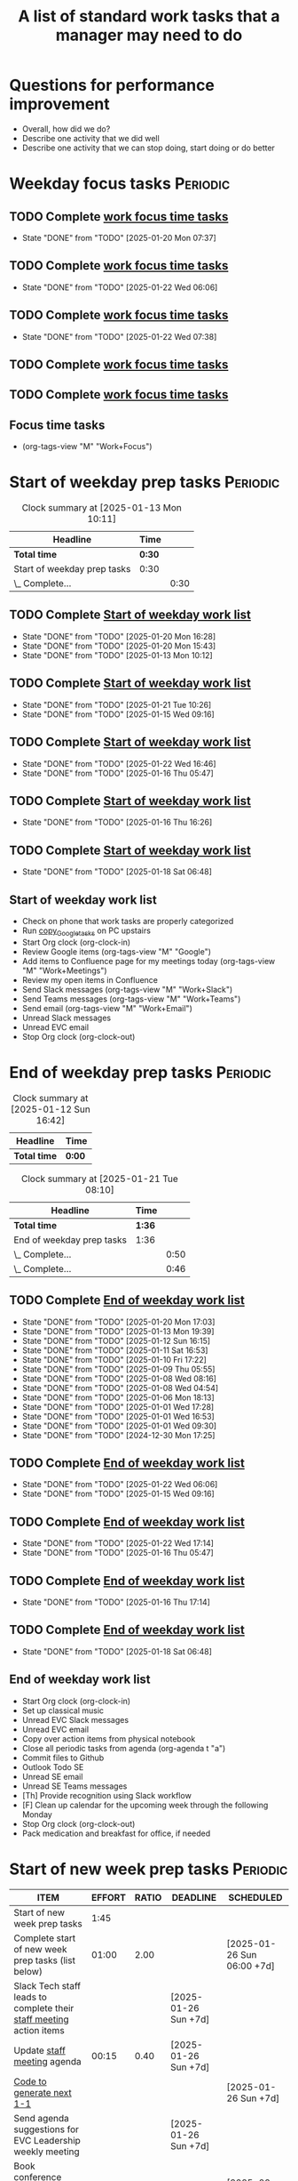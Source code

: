 #+Title: A list of standard work tasks that a manager may need to do
#+Filetags: :Manager:Work:

* Questions for performance improvement
  :PROPERTIES:
  :CUSTOM_ID: questions_improvement
  :END:

  - Overall, how did we do?
  - Describe one activity that we did well
  - Describe one activity that we can stop doing, start doing or do better


* Weekday focus tasks                                              :Periodic:


** TODO Complete [[id:0aed5327-5834-4691-a8de-d6f630393554][work focus time tasks]]
   SCHEDULED: <2025-01-27 Mon 06:00 +7d>
   :PROPERTIES:
   :EFFORT: 01:00
   :BENEFIT: 200
   :RATIO: 2.00
   :LAST_REPEAT: [2025-01-20 Mon 07:37]
   :END:
   - State "DONE"       from "TODO"       [2025-01-20 Mon 07:37]
   :LOGBOOK:
    CLOCK: [2025-01-20 Mon 06:15]--[2025-01-20 Mon 07:30] =>  1:15
   :END:


** TODO Complete [[id:0aed5327-5834-4691-a8de-d6f630393554][work focus time tasks]]
   SCHEDULED: <2025-01-28 Tue 08:00 +7d>
   :PROPERTIES:
   :EFFORT: 01:00
   :BENEFIT: 200
   :RATIO: 2.00
   :LAST_REPEAT: [2025-01-22 Wed 06:06]
   :END:
   - State "DONE"       from "TODO"       [2025-01-22 Wed 06:06]
   :LOGBOOK:
   :END:


** TODO Complete [[id:0aed5327-5834-4691-a8de-d6f630393554][work focus time tasks]]
   SCHEDULED: <2025-01-29 Wed 06:00 +7d>
   :PROPERTIES:
   :EFFORT: 01:00
   :BENEFIT: 200
   :RATIO: 2.00
   :LAST_REPEAT: [2025-01-22 Wed 07:38]
   :END:
   - State "DONE"       from "TODO"       [2025-01-22 Wed 07:38]
   :LOGBOOK:
   :END:



** TODO Complete [[id:0aed5327-5834-4691-a8de-d6f630393554][work focus time tasks]]
   SCHEDULED: <2025-01-23 Thu 08:00 +7d>
   :PROPERTIES:
   :EFFORT: 01:00
   :BENEFIT: 200
   :RATIO: 2.00
   :END:
   :LOGBOOK:
   :END:


** TODO Complete [[id:0aed5327-5834-4691-a8de-d6f630393554][work focus time tasks]]
   SCHEDULED: <2025-01-24 Fri 06:00 +7d>
   :PROPERTIES:
   :EFFORT: 01:00
   :BENEFIT: 200
   :RATIO: 2.00
   :END:
   :LOGBOOK:
   :END:


** Focus time tasks
:PROPERTIES:
:ID:       0aed5327-5834-4691-a8de-d6f630393554
:END:

   - (org-tags-view "M" "Work+Focus")


* Start of weekday prep tasks                                      :Periodic:
:PROPERTIES:
:COLUMNS: %40ITEM %RATIO %LAST_REPEAT %SCHEDULED %DEADLINE
:END:

#+BEGIN: clocktable :scope subtree :maxlevel 2
#+CAPTION: Clock summary at [2025-01-13 Mon 10:11]
| Headline                    | Time   |      |
|-----------------------------+--------+------|
| *Total time*                | *0:30* |      |
|-----------------------------+--------+------|
| Start of weekday prep tasks | 0:30   |      |
| \_  Complete...             |        | 0:30 |
#+END:


** TODO Complete [[id:2f404a47-3da5-4141-9b84-e07f126f50d9][Start of weekday work list]]
   SCHEDULED: <2025-02-03 Mon 09:00 +7d>
   :PROPERTIES:
   :EFFORT: 00:15
   :BENEFIT: 10
   :RATIO: 0.40
   :LAST_REPEAT: [2025-01-20 Mon 16:28]
   :END:
   - State "DONE"       from "TODO"       [2025-01-20 Mon 16:28]
   - State "DONE"       from "TODO"       [2025-01-20 Mon 15:43]
   - State "DONE"       from "TODO"       [2025-01-13 Mon 10:12]


** TODO Complete [[id:2f404a47-3da5-4141-9b84-e07f126f50d9][Start of weekday work list]]
   SCHEDULED: <2025-01-28 Tue 09:00 +7d>
   :PROPERTIES:
   :EFFORT: 00:15
   :BENEFIT: 10
   :RATIO: 0.40
   :LAST_REPEAT: [2025-01-21 Tue 10:26]
   :END:
   - State "DONE"       from "TODO"       [2025-01-21 Tue 10:26]
   - State "DONE"       from "TODO"       [2025-01-15 Wed 09:16]
   :LOGBOOK:
   CLOCK: [2025-01-14 Tue 14:53]--[2025-01-14 Tue 15:00] =>  0:07
   :END:


** TODO Complete [[id:2f404a47-3da5-4141-9b84-e07f126f50d9][Start of weekday work list]]
   SCHEDULED: <2025-01-29 Wed 09:00 +7d>
   :PROPERTIES:
   :EFFORT: 00:15
   :BENEFIT: 10
   :RATIO: 0.40
   :LAST_REPEAT: [2025-01-22 Wed 16:46]
   :END:
   - State "DONE"       from "TODO"       [2025-01-22 Wed 16:46]
   - State "DONE"       from "TODO"       [2025-01-16 Thu 05:47]
   :LOGBOOK:
   CLOCK: [2025-01-15 Wed 09:22]--[2025-01-15 Wed 09:49] =>  0:27
   :END:


** TODO Complete [[id:2f404a47-3da5-4141-9b84-e07f126f50d9][Start of weekday work list]]
   SCHEDULED: <2025-01-23 Thu 09:00 +7d>
   :PROPERTIES:
   :EFFORT: 00:15
   :BENEFIT: 10
   :RATIO: 0.40
   :LAST_REPEAT: [2025-01-16 Thu 16:26]
   :END:


   - State "DONE"       from "TODO"       [2025-01-16 Thu 16:26]


** TODO Complete [[id:2f404a47-3da5-4141-9b84-e07f126f50d9][Start of weekday work list]]
   SCHEDULED: <2025-01-24 Fri 09:00 +7d>
   :PROPERTIES:
   :EFFORT: 00:15
   :BENEFIT: 10
   :RATIO: 0.40
   :LAST_REPEAT: [2025-01-18 Sat 06:48]
   :END:


   - State "DONE"       from "TODO"       [2025-01-18 Sat 06:48]


** Start of weekday work list
:PROPERTIES:
:ID:       2f404a47-3da5-4141-9b84-e07f126f50d9
:END:
:LOGBOOK:
CLOCK: [2025-01-20 Mon 14:55]--[2025-01-20 Mon 15:43] =>  0:48
CLOCK: [2025-01-19 Sun 05:28]--[2025-01-19 Sun 05:48] =>  0:20
CLOCK: [2025-01-13 Mon 09:40]--[2025-01-13 Mon 10:10] =>  0:30
:END:

   - Check on phone that work tasks are properly categorized
   - Run [[#copy_Google_tasks][copy_Google_tasks]] on PC upstairs
   - Start Org clock (org-clock-in)
   - Review Google items (org-tags-view "M" "Google")
   - Add items to Confluence page for my meetings today
     (org-tags-view "M" "Work+Meetings")
   - Review my open items in Confluence
   - Send Slack messages (org-tags-view "M" "Work+Slack")
   - Send Teams messages (org-tags-view "M" "Work+Teams")
   - Send email (org-tags-view "M" "Work+Email")
   - Unread Slack messages
   - Unread EVC email
   - Stop Org clock (org-clock-out)


* End of weekday prep tasks                                        :Periodic:
:PROPERTIES:
:COLUMNS: %40ITEM %RATIO %LAST_REPEAT %SCHEDULED %DEADLINE
:END:

#+BEGIN: clocktable :scope subtree :maxlevel 2
#+CAPTION: Clock summary at [2025-01-12 Sun 16:42]
| Headline     | Time   |
|--------------+--------|
| *Total time* | *0:00* |
#+END:

#+BEGIN: clocktable :scope subtree :maxlevel 2
#+CAPTION: Clock summary at [2025-01-21 Tue 08:10]
| Headline                  | Time   |      |
|---------------------------+--------+------|
| *Total time*              | *1:36* |      |
|---------------------------+--------+------|
| End of weekday prep tasks | 1:36   |      |
| \_  Complete...           |        | 0:50 |
| \_  Complete...           |        | 0:46 |
#+END:


** TODO Complete [[id:6e13065f-3532-432e-b2de-761319dd0c35][End of weekday work list]]
   SCHEDULED: <2025-01-27 Mon 16:30 +7d>
   :PROPERTIES:
   :EFFORT: 00:30
   :BENEFIT: 10
   :RATIO: 0.40
   :LAST_REPEAT: [2025-01-20 Mon 17:03]
   :END:
   - State "DONE"       from "TODO"       [2025-01-20 Mon 17:03]
   - State "DONE"       from "TODO"       [2025-01-13 Mon 19:39]
   - State "DONE"       from "TODO"       [2025-01-12 Sun 16:15]
   - State "DONE"       from "TODO"       [2025-01-11 Sat 16:53]
   - State "DONE"       from "TODO"       [2025-01-10 Fri 17:22]
   - State "DONE"       from "TODO"       [2025-01-09 Thu 05:55]
   - State "DONE"       from "TODO"       [2025-01-08 Wed 08:16]
   - State "DONE"       from "TODO"       [2025-01-08 Wed 04:54]
   - State "DONE"       from "TODO"       [2025-01-06 Mon 18:13]
   - State "DONE"       from "TODO"       [2025-01-01 Wed 17:28]
   - State "DONE"       from "TODO"       [2025-01-01 Wed 16:53]
   - State "DONE"       from "TODO"       [2025-01-01 Wed 09:30]
   - State "DONE"       from "TODO"       [2024-12-30 Mon 17:25]
   :LOGBOOK:
   CLOCK: [2025-01-13 Mon 18:59]--[2025-01-13 Mon 19:39] =>  0:40
   CLOCK: [2024-12-30 Mon 17:15]--[2024-12-30 Mon 17:25] =>  0:10
   :END:


** TODO Complete [[id:6e13065f-3532-432e-b2de-761319dd0c35][End of weekday work list]]
   SCHEDULED: <2025-01-28 Tue 16:30 +7d>
   :PROPERTIES:
   :EFFORT: 00:30
   :BENEFIT: 10
   :RATIO: 0.40
   :LAST_REPEAT: [2025-01-22 Wed 06:06]
   :END:


   - State "DONE"       from "TODO"       [2025-01-22 Wed 06:06]
   - State "DONE"       from "TODO"       [2025-01-15 Wed 09:16]


** TODO Complete [[id:6e13065f-3532-432e-b2de-761319dd0c35][End of weekday work list]]
   SCHEDULED: <2025-01-29 Wed 16:30 +7d>
   :PROPERTIES:
   :EFFORT: 00:30
   :BENEFIT: 10
   :RATIO: 0.40
   :LAST_REPEAT: [2025-01-22 Wed 17:14]
   :END:


   - State "DONE"       from "TODO"       [2025-01-22 Wed 17:14]
   - State "DONE"       from "TODO"       [2025-01-16 Thu 05:47]


** TODO Complete [[id:6e13065f-3532-432e-b2de-761319dd0c35][End of weekday work list]]
   SCHEDULED: <2025-01-23 Thu 16:30 +7d>
   :PROPERTIES:
   :EFFORT: 00:30
   :BENEFIT: 10
   :RATIO: 0.40
   :LAST_REPEAT: [2025-01-16 Thu 17:14]
   :END:
   - State "DONE"       from "TODO"       [2025-01-16 Thu 17:14]
   :LOGBOOK:
   CLOCK: [2025-01-16 Thu 16:28]--[2025-01-16 Thu 17:14] =>  0:46
   :END:


** TODO Complete [[id:6e13065f-3532-432e-b2de-761319dd0c35][End of weekday work list]]
   SCHEDULED: <2025-01-24 Fri 16:30 +7d>
   :PROPERTIES:
   :EFFORT: 00:30
   :BENEFIT: 10
   :RATIO: 0.40
   :LAST_REPEAT: [2025-01-18 Sat 06:48]
   :END:


   - State "DONE"       from "TODO"       [2025-01-18 Sat 06:48]


** End of weekday work list
:PROPERTIES:
:ID:       6e13065f-3532-432e-b2de-761319dd0c35
:END:
:LOGBOOK:
CLOCK: [2025-01-22 Wed 17:01]
:END:

   - Start Org clock (org-clock-in)
   - Set up classical music
   - Unread EVC Slack messages
   - Unread EVC email
   - Copy over action items from physical notebook
   - Close all periodic tasks from agenda (org-agenda t "a")
   - Commit files to Github
   - Outlook Todo SE
   - Unread SE email
   - Unread SE Teams messages
   - [Th] Provide recognition using Slack workflow
   - [F] Clean up calendar for the upcoming week through the following
     Monday
   - Stop Org clock (org-clock-out)
   - Pack medication and breakfast for office, if needed


* Start of new week prep tasks                                     :Periodic:
#+BEGIN: columnview :hlines 1 :id local :format "%20ITEM %10EFFORT{:} %10RATIO{} %DEADLINE %SCHEDULED"
| ITEM                                                                                     | EFFORT | RATIO | DEADLINE             | SCHEDULED                  |
|------------------------------------------------------------------------------------------+--------+-------+----------------------+----------------------------|
| Start of new week prep tasks                                                             |   1:45 |       |                      |                            |
| Complete start of new week prep tasks (list below)                                       |  01:00 |  2.00 |                      | [2025-01-26 Sun 06:00 +7d] |
| Slack Tech staff leads to complete their [[https://evconnect.atlassian.net/wiki/spaces/EV/pages/3991273478/Technology+Leadership+Team+Weekly+Staff+Meetings#Action-items][staff meeting]] action items                      |        |       | [2025-01-26 Sun +7d] |                            |
| Update [[https://evconnect.atlassian.net/wiki/spaces/EV/pages/3991273478][staff meeting]] agenda                                                              |  00:15 |  0.40 | [2025-01-26 Sun +7d] |                            |
| [[id:bb62fc36-9d1f-4426-8f23-bc2494720adf][Code to generate next 1-1]]                                                                |        |       |                      | [2025-01-26 Sun +7d]       |
| Send agenda suggestions for EVC Leadership weekly meeting                                |        |       | [2025-01-26 Sun +7d] |                            |
| Book conference rooms for my meetings for the next 4 weeks                               |        |       |                      | [2025-02-16 Sun +4w]       |
| Have a career conversation with direct reports                                           |  00:15 |  0.40 |                      | [2025-03-16 Sun +8w]       |
| Ask direct reports: "Overall, how are you doing?" and "Overall, how is your team doing?" |  00:15 |  0.40 |                      | [2025-04-20 Sun +12w]      |
| Ask manager for feedback on performance based on [[#questions_improvement][these questions]] every 3 months          |        |       |                      | [2025-03-16 Sun +12w]      |
#+END:

#+BEGIN: clocktable :scope subtree :tstart "<-1w>" :tend "<now>" :maxlevel 2
#+CAPTION: Clock summary at [2025-01-21 Tue 09:02]
| Headline                                  | Time   |      |
|-------------------------------------------+--------+------|
| *Total time*                              | *0:32* |      |
|-------------------------------------------+--------+------|
| Start of new week prep tasks              | 0:32   |      |
| \_  Slack Tech staff leads to complete... |        | 0:06 |
| \_  [[id:bb62fc36-9d1f-4426-8f23-bc2494720adf][Code to generate next 1-1]]             |        | 0:06 |
| \_  Have a career conversation with...    |        | 0:20 |
#+END:


** TODO Complete start of new week prep tasks (list below)
   SCHEDULED: <2025-01-26 Sun 06:00 +7d>
   :PROPERTIES:
   :EFFORT: 01:00
   :BENEFIT: 200
   :RATIO: 2.00
   :LAST_REPEAT: [2025-01-21 Tue 09:03]
   :END:
   - State "DONE"       from "TODO"       [2025-01-21 Tue 09:03]
:LOGBOOK:
CLOCK: [2025-01-12 Sun 17:30]--[2025-01-12 Sun 17:58] =>  0:28
:END:


** TODO Slack Tech staff leads to complete their [[https://evconnect.atlassian.net/wiki/spaces/EV/pages/3991273478/Technology+Leadership+Team+Weekly+Staff+Meetings#Action-items][staff meeting]] action items
   DEADLINE: <2025-01-26 Sun +7d>
   :PROPERTIES:
   :LAST_REPEAT: [2025-01-21 Tue 08:31]
   :END:
   - State "DONE"       from "TODO"       [2025-01-21 Tue 08:31]
   :LOGBOOK:
   CLOCK: [2025-01-21 Tue 08:25]--[2025-01-21 Tue 08:31] =>  0:06
   :END:
   - State "DONE"       from "TODO"       [2025-01-05 Sun 20:34]
   - State "DONE"       from "TODO"       [2024-12-29 Sun 08:45]
   - State "DONE"       from "TODO"       [2024-12-23 Mon 06:36]
   - State "DONE"       from "TODO"       [2024-12-16 Mon 09:00]
   - State "DONE"       from "TODO"       [2024-12-08 Sun 20:04]
   - State "DONE"       from "TODO"       [2024-12-01 Sun 21:04]
   :PROPERTIES:
   :LAST_REPEAT: [2024-11-24 Sun 20:44]
   :END:
   - State "DONE"       from "TODO"       [2024-11-24 Sun 20:44]
   :PROPERTIES:
   :LAST_REPEAT: [2024-11-18 Mon 10:19]
   :END:
   - State "DONE"       from "TODO"       [2024-11-18 Mon 10:19]
   :PROPERTIES:
   :LAST_REPEAT: [2024-11-10 Sun 16:34]
   :END:
   - State "DONE"       from "TODO"       [2024-11-10 Sun 16:34]
   :PROPERTIES:
   :LAST_REPEAT: [2024-11-04 Mon 09:57]
   :END:
   - State "DONE"       from "TODO"       [2024-11-04 Mon 09:57]
   :PROPERTIES:
   :LAST_REPEAT: [2024-10-27 Sun 20:15]
   :END:
   - State "DONE"       from "TODO"       [2024-10-27 Sun 20:15]
   :PROPERTIES:
   :LAST_REPEAT: [2024-10-20 Sun 15:49]
   :END:
   - State "DONE"       from "TODO"       [2024-10-20 Sun 15:49]
   - State "DONE"       from "TODO"       [2024-10-14 Mon 11:52]
   :PROPERTIES:
   :EFFORT: 00:15
   :BENEFIT: 10
   :RATIO: 0.40
   :END:


** TODO Update [[https://evconnect.atlassian.net/wiki/spaces/EV/pages/3991273478][staff meeting]] agenda
DEADLINE: <2025-01-26 Sun +7d>
   :PROPERTIES:
   :LAST_REPEAT: [2025-01-21 Tue 08:33]
   :EFFORT: 00:15
   :BENEFIT: 10
   :RATIO: 0.40
   :END:
   - State "DONE"       from "TODO"       [2025-01-21 Tue 08:33]
   - State "DONE"       from "TODO"       [2025-01-05 Sun 20:48]
   - State "DONE"       from "TODO"       [2024-12-29 Sun 08:45]
   - State "DONE"       from "TODO"       [2024-12-23 Mon 06:36]
   - State "DONE"       from "TODO"       [2024-12-16 Mon 19:36]
   - State "DONE"       from "TODO"       [2024-12-09 Mon 09:32]
   - State "DONE"       from "TODO"       [2024-10-27 Sun 20:26]
   - State "DONE"       from "TODO"       [2024-10-20 Sun 15:49]
   - State "DONE"       from "TODO"       [2024-10-14 Mon 11:52]


** TODO [[id:bb62fc36-9d1f-4426-8f23-bc2494720adf][Code to generate next 1-1]]
SCHEDULED: <2025-01-26 Sun +7d>
:PROPERTIES:
:LAST_REPEAT: [2025-01-21 Tue 09:02]
:END:
- State "DONE"       from "TODO"       [2025-01-21 Tue 09:02]
:LOGBOOK:
CLOCK: [2025-01-21 Tue 08:56]--[2025-01-21 Tue 09:02] =>  0:06
:END:
- State "DONE"       from "TODO"       [2025-01-05 Sun 21:06]
- State "DONE"       from "TODO"       [2024-12-29 Sun 13:59]
- State "DONE"       from "TODO"       [2024-12-23 Mon 11:38]
- State "DONE"       from "TODO"       [2024-12-15 Sun 20:59]
- State "DONE"       from "TODO"       [2024-12-09 Mon 09:32]
- State "DONE"       from "TODO"       [2024-12-01 Sun 21:08]
:PROPERTIES:
:EFFORT:  00:15
:BENEFIT: 10
:RATIO: 0.40
:END:


** TODO Send agenda suggestions for EVC Leadership weekly meeting
DEADLINE: <2025-01-26 Sun +7d>
   :PROPERTIES:
   :LAST_REPEAT: [2025-01-21 Tue 08:33]
   :END:
   - State "DONE"       from "TODO"       [2025-01-21 Tue 08:33]
   - State "DONE"       from "TODO"       [2025-01-05 Sun 20:36]
   - State "DONE"       from "TODO"       [2024-12-29 Sun 08:44]
   - State "DONE"       from "TODO"       [2024-12-23 Mon 11:38]
   - State "DONE"       from "TODO"       [2024-12-16 Mon 08:36]
   - State "DONE"       from "TODO"       [2024-12-08 Sun 20:09]
   - State "DONE"       from "TODO"       [2024-12-01 Sun 20:33]
   :PROPERTIES:
   :LAST_REPEAT: [2024-11-24 Sun 20:52]
   :END:
   - State "DONE"       from "TODO"       [2024-11-24 Sun 20:52]
   :PROPERTIES:
   :LAST_REPEAT: [2024-11-17 Sun 08:10]
   :END:
   - State "DONE"       from "TODO"       [2024-11-17 Sun 08:10]
   :PROPERTIES:
   :LAST_REPEAT: [2024-11-10 Sun 16:59]
   :END:
   - State "DONE"       from "TODO"       [2024-11-10 Sun 16:59]
   :PROPERTIES:
   :LAST_REPEAT: [2024-11-04 Mon 20:33]
   :END:
   - State "DONE"       from "TODO"       [2024-11-04 Mon 20:33]
   :PROPERTIES:
   :LAST_REPEAT: [2024-10-27 Sun 20:30]
   :END:
   - State "DONE"       from "TODO"       [2024-10-27 Sun 20:30]
   :PROPERTIES:
   :EFFORT: 00:15
   :BENEFIT: 10
   :RATIO: 0.40
   :LAST_REPEAT: [2024-10-20 Sun 15:42]
   :END:
   - State "DONE"       from "TODO"       [2024-10-20 Sun 15:42]


** TODO Book conference rooms for my meetings for the next 4 weeks
SCHEDULED: <2025-02-16 Sun +4w>
   :PROPERTIES:
   :LAST_REPEAT: [2025-01-21 Tue 08:34]
   :END:
   - State "DONE"       from "TODO"       [2025-01-21 Tue 08:34]
   - State "DONE"       from "TODO"       [2025-01-05 Sun 21:06]
   - State "DONE"       from "TODO"       [2024-12-29 Sun 08:43]
   - State "DONE"       from "TODO"       [2024-12-23 Mon 11:40]
   - State "DONE"       from "TODO"       [2024-12-15 Sun 20:59]
   - State "DONE"       from "TODO"       [2024-12-04 Wed 07:39]
   :PROPERTIES:
   :LAST_REPEAT: [2024-11-27 Wed 06:44]
   :END:
   - State "DONE"       from "TODO"       [2024-11-27 Wed 06:44]
   :PROPERTIES:
   :LAST_REPEAT: [2024-11-20 Wed 20:35]
   :END:
   - State "DONE"       from "TODO"       [2024-11-20 Wed 20:35]
   :PROPERTIES:
   :LAST_REPEAT: [2024-11-14 Thu 06:03]
   :END:
   - State "DONE"       from "TODO"       [2024-11-14 Thu 06:03]
   :PROPERTIES:
   :LAST_REPEAT: [2024-11-06 Wed 07:59]
   :END:
   - State "DONE"       from "TODO"       [2024-11-06 Wed 07:59]
   :PROPERTIES:
   :EFFORT: 00:15
   :BENEFIT: 10
   :RATIO: 0.40
   :END:





** TODO Have a career conversation with direct reports
   SCHEDULED: <2025-03-16 Sun +8w>
   :PROPERTIES:
   :EFFORT:  00:15
   :BENEFIT: 10
   :RATIO: 0.40
   :LAST_REPEAT: [2025-01-21 Tue 08:55]
   :END:
   - State "DONE"       from "TODO"       [2025-01-21 Tue 08:55]
   :LOGBOOK:
   CLOCK: [2025-01-21 Tue 08:34]--[2025-01-21 Tue 08:54] =>  0:20
   :END:


   - State "DONE"       from "TODO"       [2024-11-18 Mon 10:19]
   - State "DONE"       from "TODO"       [2024-11-06 Wed 08:11]


** TODO Ask direct reports: "Overall, how are you doing?" and "Overall, how is your team doing?"
   SCHEDULED: <2025-04-20 Sun +12w>
   :PROPERTIES:
   :EFFORT:  00:15
   :BENEFIT: 10
   :RATIO: 0.40
   :LAST_REPEAT: [2025-01-12 Sun 16:58]
   :END:


   - State "DONE"       from "TODO"       [2024-11-10 Sun 16:58]
   - State "DONE"       from "TODO"       [2024-08-12 Mon 09:49]
   - State "DONE"       from "TODO"       [2024-05-20 Mon 13:01]
   - State "DONE"       from "TODO"       [2024-03-03 Sun 17:56]
   - State "DONE"       from "TODO"       [2023-11-20 Mon 08:50]
   - State "DONE"       from "TODO"       [2023-08-28 Mon 06:43]
   - State "DONE"       from "TODO"       [2023-06-05 Mon 13:09]
   - State "DONE"       from "TODO"       [2023-04-03 Mon 10:06]


** TODO Ask manager for feedback on performance based on [[#questions_improvement][these questions]] every 3 months
   SCHEDULED: <2025-03-16 Sun +12w>
   :PROPERTIES:
   :LAST_REPEAT: [2024-11-28 Thu 09:48]
   :END:


   - State "DONE"       from "TODO"       [2024-11-28 Thu 09:48]
   - State "DONE"       from "TODO"       [2024-09-04 Wed 16:15]
   - State "DONE"       from "TODO"       [2024-06-14 Fri 07:54]
   - State "DONE"       from "TODO"       [2024-03-24 Sun 20:58]
   - State "DONE"       from "TODO"       [2023-12-30 Sat 08:27]
   - State "DONE"       from "TODO"       [2023-10-05 Thu 16:15]
   - State "DONE"       from "TODO"       [2023-07-12 Wed 13:02]
   - State "DONE"       from "TODO"       [2023-04-05 Wed 18:17]



* Organization

  - Once a quarter, review team succession planning list
    (see manager tools recommendations on ready now/ready later)


* Town hall meetings

  Town hall meetings are a good way to broadcast information, discuss
  financial results, have detailed Q&A etc. I conduct town halls once
  every quarter.


** Task list for town hall meetings

#+NAME: town_hall_tasks
|-------------------------------------------------------------------------------+-----|
| Ask someone to give spotlight presentation in town hall                       | -21 |
| Setup site for questions and post-meeting survey to be submitted in town hall | -14 |
| Setup updates and prep financial information slides for town hall             |  -7 |
| Answer questions left-over from town hall                                     |  +1 |
| Give recognition/swag for good questions and organizers in town hall          |  +7 |
| Release post-meeting survey results from town hall                            |  +7 |
| Setup tasks for next town hall meeting date                                   |  +7 |
|-------------------------------------------------------------------------------+-----|

#+CALL: ../task_management/Tasks.org:generate_tasks_from_offset(tab=town_hall_tasks, start_date="2025-02-05", task_time="08:00")

#+RESULTS:
:results:


*** TODO Setup site for questions and post-meeting survey to be submitted in town hall
    SCHEDULED: <2025-01-22 Wed>
   :PROPERTIES:
   :EFFORT: 00:15
   :BENEFIT: 10
   :RATIO: 0.40
   :END:


*** TODO Setup updates and prep financial information slides for town hall
    SCHEDULED: <2025-01-29 Wed>
   :PROPERTIES:
   :EFFORT: 00:15
   :BENEFIT: 10
   :RATIO: 0.40
   :END:


*** TODO Answer questions left-over from town hall
    SCHEDULED: <2025-02-06 Thu>
   :PROPERTIES:
   :EFFORT: 00:15
   :BENEFIT: 10
   :RATIO: 0.40
   :END:


*** TODO Give recognition/swag for good questions and organizers in town hall
    SCHEDULED: <2025-02-12 Wed>
   :PROPERTIES:
   :EFFORT: 00:15
   :BENEFIT: 10
   :RATIO: 0.40
   :END:


*** TODO Release post-meeting survey results from town hall
    SCHEDULED: <2025-02-12 Wed>
   :PROPERTIES:
   :EFFORT: 00:15
   :BENEFIT: 10
   :RATIO: 0.40
   :END:


*** TODO Setup tasks for next town hall meeting date
    SCHEDULED: <2025-02-12 Wed>
   :PROPERTIES:
   :EFFORT: 00:15
   :BENEFIT: 10
   :RATIO: 0.40
   :END:


:end:
:results:

